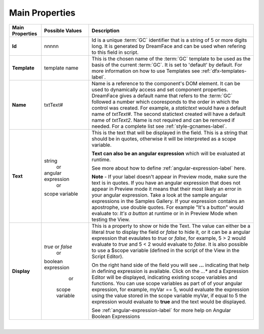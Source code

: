 Main Properties
^^^^^^^^^^^^^^^

+------------------------+--------------------+--------------------------------------------------------------------------------------------+
| **Main Properties**    | Possible Values    | Description                                                                                |
+========================+====================+============================================================================================+
| **Id**                 | nnnnn              | Id is a unique :term:`GC` identifier that is a string of 5 or more digits long. It is      |
|                        |                    | generated by DreamFace and can be used when refering to this field in script.              |
|                        |                    |                                                                                            |
+------------------------+--------------------+--------------------------------------------------------------------------------------------+
| **Template**           | template name      | This is the chosen name of the :term:`GC` template to be used as the basis of the current  |
|                        |                    | :term:`GC`. It is set to 'default' by default. For more information on how to use Templates|
|                        |                    | see :ref:`dfx-templates-label`.                                                            |
|                        |                    |                                                                                            |
+------------------------+--------------------+--------------------------------------------------------------------------------------------+
| **Name**               | txtText#           | Name is a reference to the component's DOM element. It can be used to dynamically access   |
|                        |                    | and set component properties. DreamFace gives a default name that refers to the :term:`GC` |
|                        |                    | followed a number which cooresponds to the order in which the control was created. For     |
|                        |                    | example, a *statictext* would have a default name of *txtText#*. The second statictext     |
|                        |                    | created will have a default name of *txtText2*. Name is not required and can be removed if |
|                        |                    | needed. For a complete list see :ref:`style-gcnames-label`.                                |
|                        |                    |                                                                                            |
+------------------------+--------------------+--------------------------------------------------------------------------------------------+
| **Text**               | string             | This is the text that will be displayed in the field. This is a string that should be in   |
|                        |         or         | quotes, otherwise it will be interpreted as a scope variable.                              |
|                        | angular expression |                                                                                            |
|                        |         or         | **Text can also be an angular expression** which will be evaluated at runtime.             |
|                        | scope variable     |                                                                                            |
|                        |                    | See more about how to define :ref:`angular-expression-label` here.                         |
|                        |                    |                                                                                            |
|                        |                    | **Note** - If your label doesn't appear in Preview mode, make sure the text is in quotes.  |
|                        |                    | If you have an angular expression that does not appear in Preview mode it means that their |
|                        |                    | most likely an error in your angular expression. Take a look at the sample angular         |
|                        |                    | expressions in the Samples Gallery. If your expression contains an apostrophe, use double  |
|                        |                    | quotes. For example "It's a button" would evaluate to: *It's a button* at runtime or in    |
|                        |                    | in Preview Mode when testing the View.                                                     |
|                        |                    |                                                                                            |
+------------------------+--------------------+--------------------------------------------------------------------------------------------+
| **Display**            | *true* or *false*  | This is a property to show or hide the Text.                                               |
|                        |        or          | The value can either be a literal *true* to display the field or *false* to hide it, or it |
|                        | boolean expression | can be a angular expression that evaulates to *true* or *false*, for example,              |
|                        |        or          | 5 > 2 would evaluate to *true* and 5 < 2 would evaluate to *false*. It is also possible    |
|                        |  scope variable    | to use a $scope variable (defined in the script of the View in the Script Editor).         |
|                        |                    |                                                                                            |
|                        |                    | On the right hand side of the field you will see **...** indicating that help in defining  |
|                        |                    | expression is available. Click on the *...** and a Expression Editor will be displayed,    |
|                        |                    | indicating existing scope variables and functions. You can use scope variables as part of  |
|                        |                    | of your angular expression, for example, myVar == 5, would evaluate the expression using   |
|                        |                    | the value stored in the scope variable myVar, if equal to 5 the expression would evaluate  |
|                        |                    | to **true** and the text would be displayed.                                               |
|                        |                    |                                                                                            |
|                        |                    | See :ref:`angular-expression-label`  for more help on Angular Boolean Expressions          |
+------------------------+--------------------+--------------------------------------------------------------------------------------------+

|
